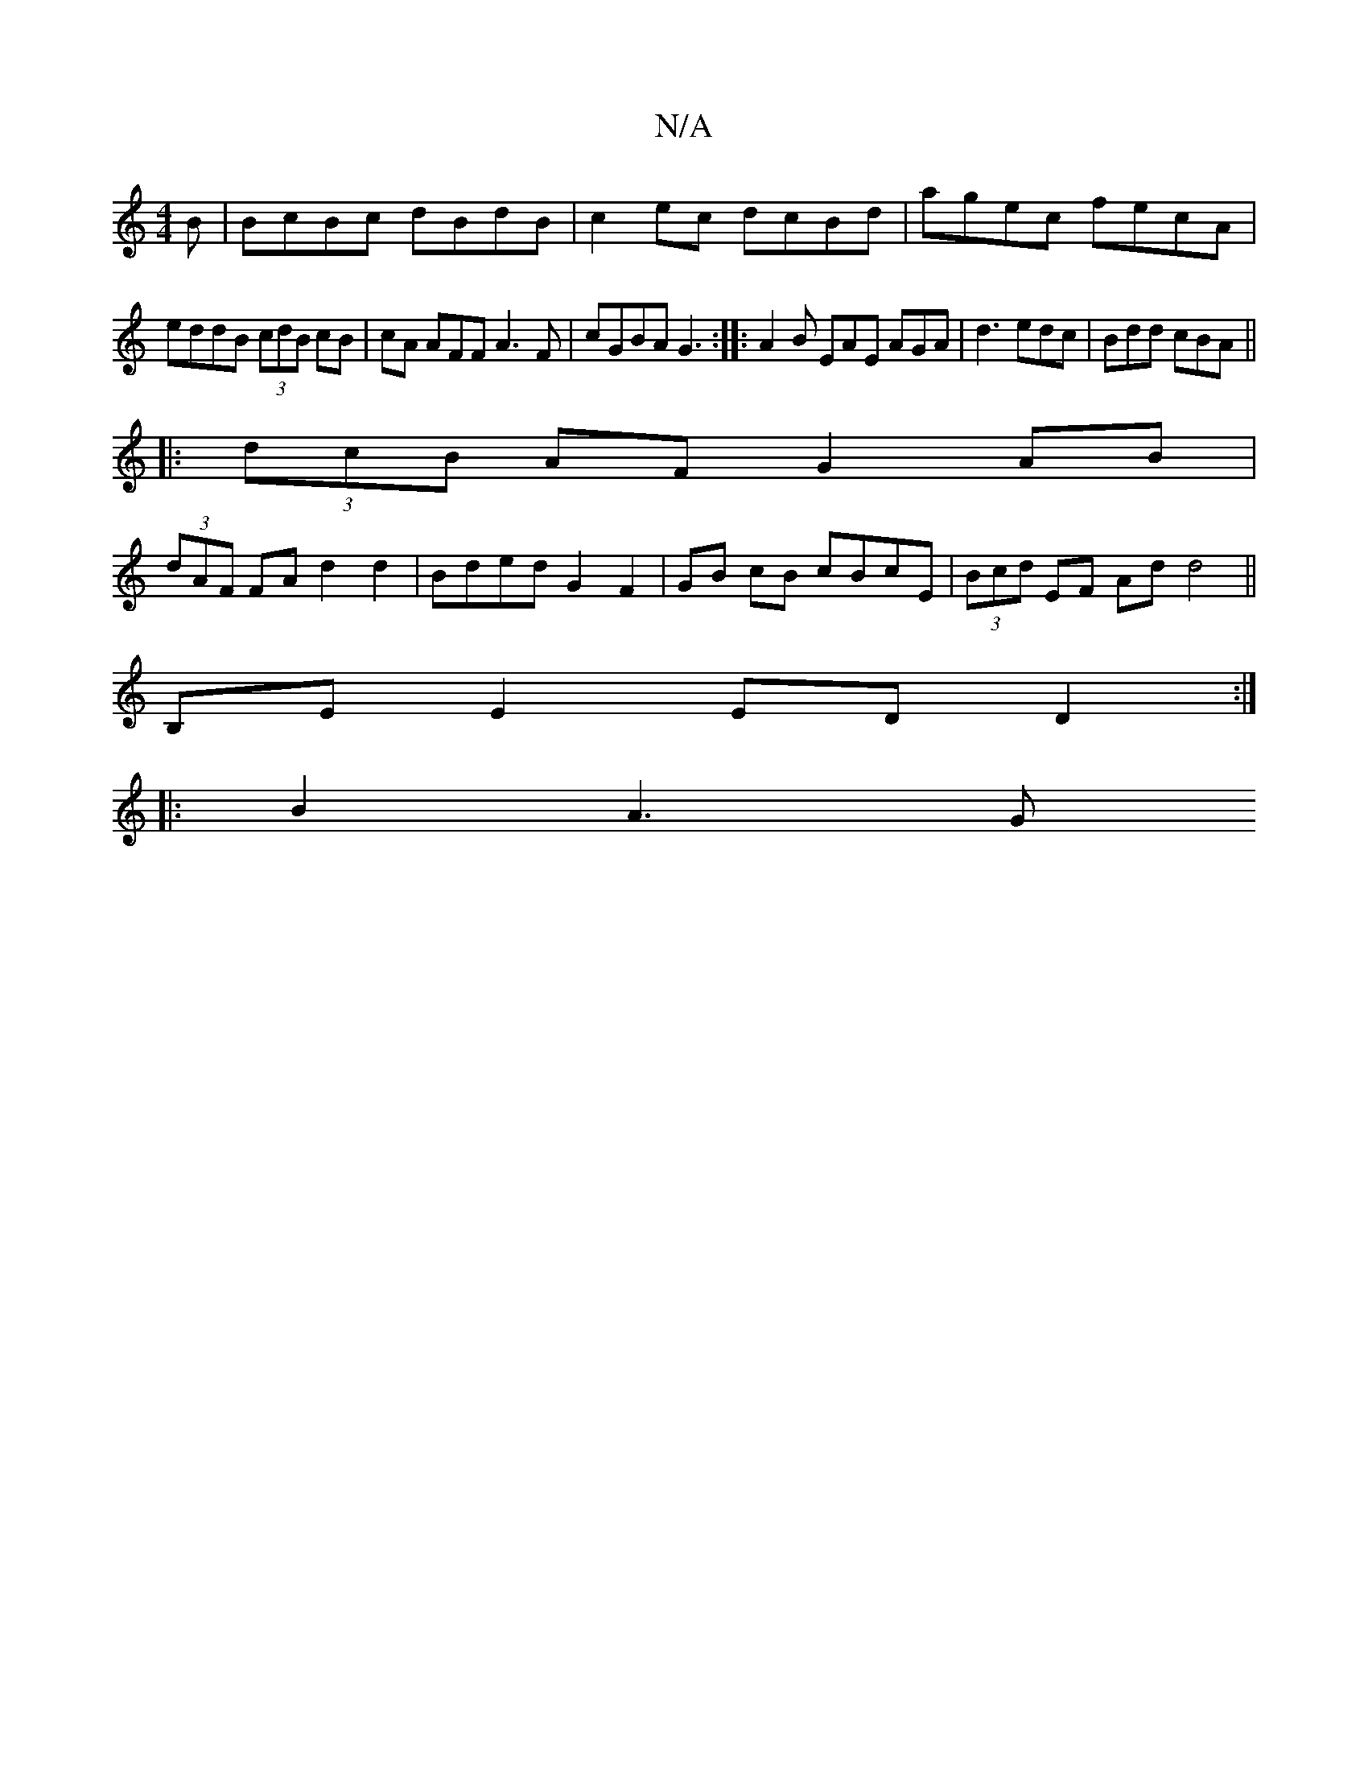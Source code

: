 X:1
T:N/A
M:4/4
R:N/A
K:Cmajor
3B|BcBc dBdB|c2 ec dcBd|agec fecA|
eddB (3cdB cB|cA AFF A3F|cGBA G3:|:A2B EAE AGA|d3 edc|Bdd cBA||
|:(3dcB AF G2 AB|
(3dAF FA d2 d2 | Bded G2 F2|GB cB cBcE|(3Bcd EF Ad d4||
B,E E2 ED D2 :|
|: B2 A3 G 